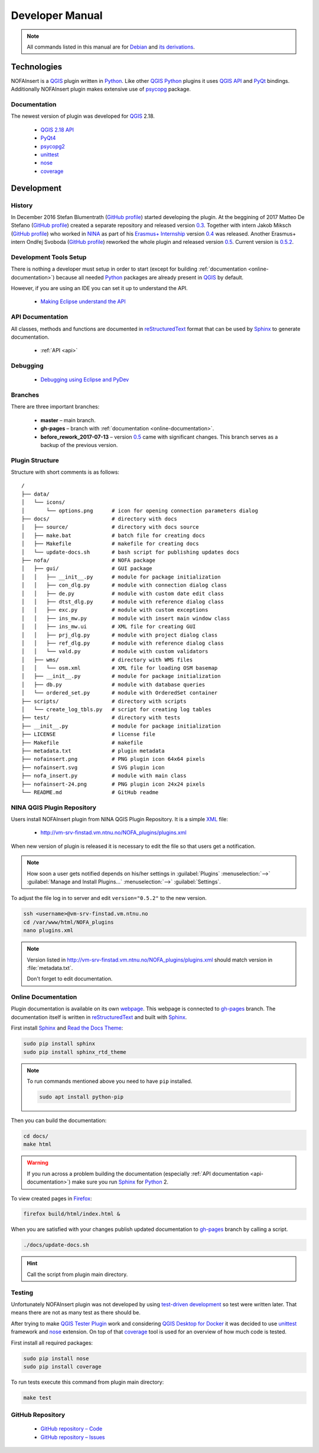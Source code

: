 ################
Developer Manual
################

.. note::

   All commands listed in this manual are for
   `Debian <https://www.debian.org/>`__
   and `its derivations <https://www.debian.org/misc/children-distros>`__.

************
Technologies
************

NOFAInsert is a `QGIS <https://www.qgis.org/>`__ plugin written in
`Python <https://www.python.org/>`__. Like other
`QGIS <https://www.qgis.org/>`__ `Python <https://www.python.org/>`__ plugins
it uses `QGIS API <https://qgis.org/api/>`__ and
`PyQt <https://riverbankcomputing.com/software/pyqt/>`__ bindings.
Additionally NOFAInsert plugin makes extensive use of
`psycopg <http://initd.org/psycopg/>`__ package.

Documentation
=============

The newest version of plugin was developed for
`QGIS <https://www.qgis.org/>`__ 2.18.

   * `QGIS 2.18 API <https://qgis.org/api/2.18/>`__
   * `PyQt4 <http://pyqt.sourceforge.net/Docs/PyQt4/>`__
   * `psycopg2 <http://initd.org/psycopg/docs/>`__
   * `unittest <https://docs.python.org/2/library/unittest.html>`__
   * `nose <https://nose.readthedocs.io/>`__
   * `coverage <https://coverage.readthedocs.io/en/coverage-4.4.1/>`__

***********
Development
***********

History
=======

In December 2016 Stefan Blumentrath
(`GitHub profile <https://github.com/ninsbl>`__) started developing the plugin.
At the beggining of 2017 Matteo De Stefano
(`GitHub profile <https://github.com/mdlux>`__) created a separate repository
and released version
`0.3 <https://github.com/NINAnor/NOFAInsert/releases/tag/v0.3-alpha>`__.
Together with intern
Jakob Miksch (`GitHub profile <https://github.com/bufferclip>`__) who worked in
`NINA <http://www.nina.no/english/Home>`__ as part of his
`Erasmus+ Internship <https://erasmusintern.org/>`__ version
`0.4 <https://github.com/NINAnor/NOFAInsert/releases/tag/v.0.4-prebeta>`__
was released. Another Erasmus+ intern Ondřej Svoboda
(`GitHub profile <https://github.com/svoboond>`__) reworked the whole plugin
and released version
`0.5 <https://github.com/NINAnor/NOFAInsert/releases/tag/v0.5-beta_candidate>`__.
Current version is
`0.5.2 <https://github.com/NINAnor/NOFAInsert/releases/tag/v0.5.2>`__.

Development Tools Setup
=======================

There is nothing a developer must setup in order to start
(except for building :ref:`documentation <online-documentation>`) because all
needed `Python <https://www.python.org/>`__ packages are already present in
`QGIS <https://www.qgis.org/>`__ by default.

However, if you are using an IDE you can set it up to understand the API.

   * `Making Eclipse understand the API <http://docs.qgis.org/testing/en/docs/pyqgis_developer_cookbook/ide_debugging.html#making-eclipse-understand-the-api>`__

.. _api-documentation:

API Documentation
=================

All classes, methods and functions are documented in
`reStructuredText <http://docutils.sourceforge.net/rst.html>`__ format
that can be used by `Sphinx <http://sphinx-doc.org/>`__
to generate documentation.

   * :ref:`API <api>`

Debugging
=========

   * `Debugging using Eclipse and PyDev <http://docs.qgis.org/testing/en/docs/pyqgis_developer_cookbook/ide_debugging.html#debugging-using-eclipse-and-pydev>`__

Branches
========

There are three important branches:

   * **master** – main branch.
   * **gh-pages** – branch with :ref:`documentation <online-documentation>`.
   * **before_rework_2017-07-13** – version `0.5 <https://github.com/NINAnor/NOFAInsert/releases/tag/v0.5-beta_candidate>`__
     came with significant changes. This branch serves as a backup
     of the previous version.

Plugin Structure
================

Structure with short comments is as follows:

::

   /
   ├── data/
   │   └── icons/
   │       └── options.png      # icon for opening connection parameters dialog
   ├── docs/                    # directory with docs
   │   ├── source/              # directory with docs source
   │   ├── make.bat             # batch file for creating docs
   │   ├── Makefile             # makefile for creating docs
   │   └── update-docs.sh       # bash script for publishing updates docs
   ├── nofa/                    # NOFA package
   │   ├── gui/                 # GUI package
   │   │   ├── __init__.py      # module for package initialization
   │   │   ├── con_dlg.py       # module with connection dialog class
   │   │   ├── de.py            # module with custom date edit class
   │   │   ├── dtst_dlg.py      # module with reference dialog class
   │   │   ├── exc.py           # module with custom exceptions
   │   │   ├── ins_mw.py        # module with insert main window class
   │   │   ├── ins_mw.ui        # XML file for creating GUI
   │   │   ├── prj_dlg.py       # module with project dialog class
   │   │   ├── ref_dlg.py       # module with reference dialog class
   │   │   └── vald.py          # module with custom validators
   │   ├── wms/                 # directory with WMS files
   │   │   └── osm.xml          # XML file for loading OSM basemap
   │   ├── __init__.py          # module for package initialization
   │   ├── db.py                # module with database queries
   │   └── ordered_set.py       # module with OrderedSet container
   ├── scripts/                 # directory with scripts
   │   └── create_log_tbls.py   # script for creating log tables
   ├── test/                    # directory with tests
   ├── __init__.py              # module for package initialization
   ├── LICENSE                  # license file
   ├── Makefile                 # makefile
   ├── metadata.txt             # plugin metadata
   ├── nofainsert.png           # PNG plugin icon 64x64 pixels
   ├── nofainsert.svg           # SVG plugin icon
   ├── nofa_insert.py           # module with main class
   ├── nofainsert-24.png        # PNG plugin icon 24x24 pixels
   └── README.md                # GitHub readme

NINA QGIS Plugin Repository
===========================

Users install NOFAInsert plugin from NINA QGIS Plugin Repository.
It is a simple `XML <https://en.wikipedia.org/wiki/XML>`__ file:

   * http://vm-srv-finstad.vm.ntnu.no/NOFA_plugins/plugins.xml

When new version of plugin is released it is necessary to edit the file so that
users get a notification.

.. note::

   How soon a user gets notified depends on his/her settings in
   :guilabel:`Plugins` :menuselection:`-->`
   :guilabel:`Manage and Install Plugins...` :menuselection:`-->`
   :guilabel:`Settings`.

To adjust the file log in to server and edit ``version="0.5.2"`` to the new
version.

.. code-block:: bash

   ssh <username>@vm-srv-finstad.vm.ntnu.no
   cd /var/www/html/NOFA_plugins
   nano plugins.xml

.. note::

   Version listed in http://vm-srv-finstad.vm.ntnu.no/NOFA_plugins/plugins.xml
   should match version in :file:`metadata.txt`.

   Don't forget to edit documentation.

.. _online-documentation:

Online Documentation
====================

Plugin documentation is available on its own
`webpage <https://ninanor.github.io/NOFAInsert/>`__. This webpage is connected
to `gh-pages <https://github.com/NINAnor/NOFAInsert/tree/gh-pages>`__ branch.
The documentation itself is written in
`reStructuredText <http://docutils.sourceforge.net/rst.html>`__
and built with `Sphinx <http://sphinx-doc.org/>`__.

First install `Sphinx <http://sphinx-doc.org/>`__ and
`Read the Docs Theme <http://docs.readthedocs.io/en/latest/theme.html>`__:

.. code-block:: bash

   sudo pip install sphinx
   sudo pip install sphinx_rtd_theme

.. note::

   To run commands mentioned above you need to have ``pip`` installed.

   .. code-block:: bash

      sudo apt install python-pip

Then you can build the documentation:

.. code-block:: bash

   cd docs/
   make html

.. warning::

   If you run across a problem building the documentation
   (especially :ref:`API documentation <api-documentation>`) make sure you run
   `Sphinx <http://sphinx-doc.org/>`__
   for `Python <https://www.python.org/>`__ 2.

To view created pages in `Firefox <https://www.mozilla.org/>`__:

.. code-block:: bash

   firefox build/html/index.html &

When you are satisfied with your changes publish updated documentation to
`gh-pages <https://github.com/NINAnor/NOFAInsert/tree/gh-pages>`__ branch
by calling a script.

.. code-block:: bash

   ./docs/update-docs.sh

.. hint::

   Call the script from plugin main directory.

Testing
=======

Unfortunately NOFAInsert plugin was not developed by using
`test-driven development <https://en.wikipedia.org/wiki/Test-driven_development>`__
so test were written later. That means there are not as many test as there
should be.

.. todo::

   Write tests for:

      * :guilabel:`Location Table`
      * :guilabel:`Occurrence Table`
      * :guilabel:`Dataset` :guilabel:`Project` and :guilabel:`Reference`
        windows
      * inserting new :guilabel:`Dataset` :guilabel:`Project`
        and :guilabel:`Reference`
      * :guilabel:`Reset` button
      * :guilabel:`Insert to NOFA` button
      * :guilabel:`History` tab

After trying to make
`QGIS Tester Plugin <https://github.com/boundlessgeo/qgis-tester-plugin>`__
work and considering
`QGIS Desktop for Docker <https://github.com/kartoza/docker-qgis-desktop>`__
it was decided to use
`unittest <https://docs.python.org/2/library/unittest.html>`__ framework
and `nose <https://nose.readthedocs.io/>`__ extension.
On top of that
`coverage <https://coverage.readthedocs.io/en/coverage-4.4.1/>`__ tool is used
for an overview of how much code is tested.

First install all required packages:

.. code-block:: bash

   sudo pip install nose
   sudo pip install coverage

To run tests execute this command from plugin main directory:

.. code-block:: bash

   make test

GitHub Repository
=================

   * `GitHub repository – Code <https://github.com/NINAnor/NOFAInsert>`__
   * `GitHub repository – Issues <https://github.com/NINAnor/NOFAInsert/issues>`__
